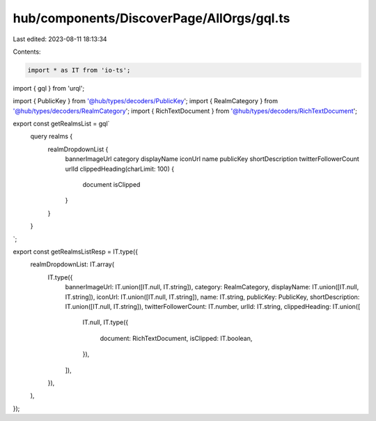 hub/components/DiscoverPage/AllOrgs/gql.ts
==========================================

Last edited: 2023-08-11 18:13:34

Contents:

.. code-block:: ts

    import * as IT from 'io-ts';
import { gql } from 'urql';

import { PublicKey } from '@hub/types/decoders/PublicKey';
import { RealmCategory } from '@hub/types/decoders/RealmCategory';
import { RichTextDocument } from '@hub/types/decoders/RichTextDocument';

export const getRealmsList = gql`
  query realms {
    realmDropdownList {
      bannerImageUrl
      category
      displayName
      iconUrl
      name
      publicKey
      shortDescription
      twitterFollowerCount
      urlId
      clippedHeading(charLimit: 100) {
        document
        isClipped
      }
    }
  }
`;

export const getRealmsListResp = IT.type({
  realmDropdownList: IT.array(
    IT.type({
      bannerImageUrl: IT.union([IT.null, IT.string]),
      category: RealmCategory,
      displayName: IT.union([IT.null, IT.string]),
      iconUrl: IT.union([IT.null, IT.string]),
      name: IT.string,
      publicKey: PublicKey,
      shortDescription: IT.union([IT.null, IT.string]),
      twitterFollowerCount: IT.number,
      urlId: IT.string,
      clippedHeading: IT.union([
        IT.null,
        IT.type({
          document: RichTextDocument,
          isClipped: IT.boolean,
        }),
      ]),
    }),
  ),
});


